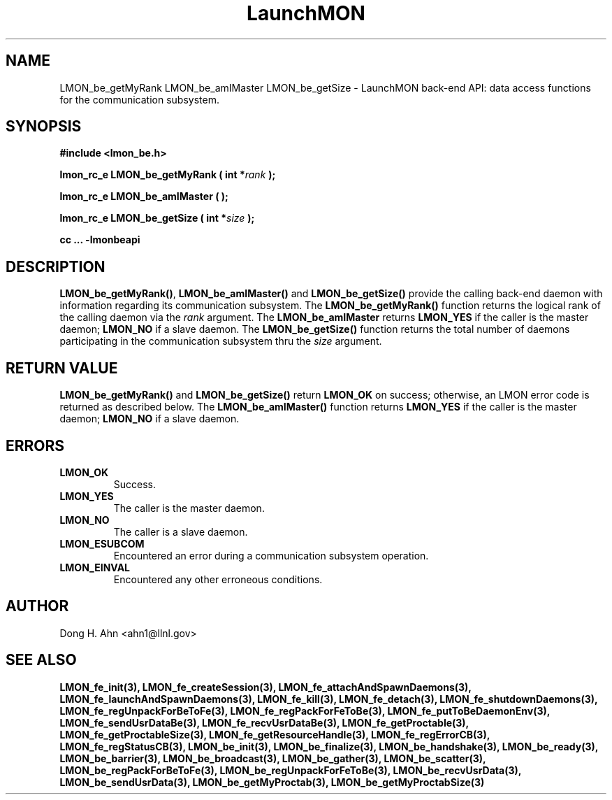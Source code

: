.TH LaunchMON 3 "FEBRUARY 2008" LaunchMON "LaunchMON Back-End API"

.SH NAME
LMON_be_getMyRank LMON_be_amIMaster LMON_be_getSize \- LaunchMON back-end API: data access functions for the communication subsystem. 

.SH SYNOPSIS
.B #include <lmon_be.h>
.PP
.BI "lmon_rc_e LMON_be_getMyRank ( int *" rank " );"
.PP
.BI "lmon_rc_e LMON_be_amIMaster ( );"
.PP
.BI "lmon_rc_e LMON_be_getSize ( int *" size " );"
.PP
.B cc ... -lmonbeapi

.SH DESCRIPTION
\fBLMON_be_getMyRank()\fR, \fBLMON_be_amIMaster()\fR and \fBLMON_be_getSize()\fR
provide the calling back-end daemon with information regarding
its communication subsystem. 
The \fBLMON_be_getMyRank()\fR function returns the logical rank 
of the calling daemon via the \fIrank\fR argument. The \fBLMON_be_amIMaster\fR
returns \fBLMON_YES\fR if the caller is the master daemon;
\fBLMON_NO\fR if a slave daemon. The \fBLMON_be_getSize()\fR function 
returns the total number of daemons participating in the communication 
subsystem thru the \fIsize\fR argument.

.SH RETURN VALUE
\fBLMON_be_getMyRank()\fR and \fBLMON_be_getSize()\fR return \fBLMON_OK\fR
on success; otherwise, an LMON error code is returned 
as described below. The \fBLMON_be_amIMaster()\fR function
returns \fBLMON_YES\fR if the caller is the master daemon;
\fBLMON_NO\fR if a slave daemon. 

.SH ERRORS
.TP
.B LMON_OK
Success.
.TP
.B LMON_YES
The caller is the master daemon.
.TP
.B LMON_NO
The caller is a slave daemon.
.TP
.B LMON_ESUBCOM
Encountered an error during a communication subsystem operation. 
.TP
.B LMON_EINVAL
Encountered any other erroneous conditions. 

.SH AUTHOR
Dong H. Ahn <ahn1@llnl.gov>

.SH "SEE ALSO"
.BR LMON_fe_init(3),
.BR LMON_fe_createSession(3),
.BR LMON_fe_attachAndSpawnDaemons(3),
.BR LMON_fe_launchAndSpawnDaemons(3),
.BR LMON_fe_kill(3),
.BR LMON_fe_detach(3),
.BR LMON_fe_shutdownDaemons(3),
.BR LMON_fe_regUnpackForBeToFe(3),
.BR LMON_fe_regPackForFeToBe(3),
.BR LMON_fe_putToBeDaemonEnv(3),
.BR LMON_fe_sendUsrDataBe(3),
.BR LMON_fe_recvUsrDataBe(3),
.BR LMON_fe_getProctable(3),
.BR LMON_fe_getProctableSize(3),
.BR LMON_fe_getResourceHandle(3),
.BR LMON_fe_regErrorCB(3),
.BR LMON_fe_regStatusCB(3),
.BR LMON_be_init(3),
.BR LMON_be_finalize(3),
.BR LMON_be_handshake(3),
.BR LMON_be_ready(3),
.BR LMON_be_barrier(3),
.BR LMON_be_broadcast(3),
.BR LMON_be_gather(3),
.BR LMON_be_scatter(3),
.BR LMON_be_regPackForBeToFe(3),
.BR LMON_be_regUnpackForFeToBe(3),
.BR LMON_be_recvUsrData(3),
.BR LMON_be_sendUsrData(3),
.BR LMON_be_getMyProctab(3),
.BR LMON_be_getMyProctabSize(3)
